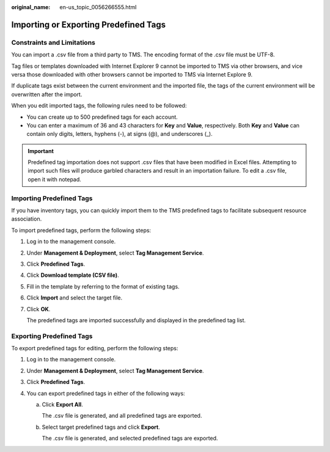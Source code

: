 :original_name: en-us_topic_0056266555.html

.. _en-us_topic_0056266555:

Importing or Exporting Predefined Tags
======================================

Constraints and Limitations
---------------------------

You can import a .csv file from a third party to TMS. The encoding format of the .csv file must be UTF-8.

Tag files or templates downloaded with Internet Explorer 9 cannot be imported to TMS via other browsers, and vice versa those downloaded with other browsers cannot be imported to TMS via Internet Explore 9.

If duplicate tags exist between the current environment and the imported file, the tags of the current environment will be overwritten after the import.

When you edit imported tags, the following rules need to be followed:

-  You can create up to 500 predefined tags for each account.
-  You can enter a maximum of 36 and 43 characters for **Key** and **Value**, respectively. Both **Key** and **Value** can contain only digits, letters, hyphens (-), at signs (@), and underscores (_).

.. important::

   Predefined tag importation does not support .csv files that have been modified in Excel files. Attempting to import such files will produce garbled characters and result in an importation failure. To edit a .csv file, open it with notepad.

Importing Predefined Tags
-------------------------

If you have inventory tags, you can quickly import them to the TMS predefined tags to facilitate subsequent resource association.

To import predefined tags, perform the following steps:

#. Log in to the management console.

#. Under **Management & Deployment**, select **Tag Management Service**.

#. Click **Predefined Tags**.

#. Click **Download template (CSV file)**.

#. Fill in the template by referring to the format of existing tags.

#. Click **Import** and select the target file.

#. Click **OK**.

   The predefined tags are imported successfully and displayed in the predefined tag list.

Exporting Predefined Tags
-------------------------

To export predefined tags for editing, perform the following steps:

#. Log in to the management console.
#. Under **Management & Deployment**, select **Tag Management Service**.
#. Click **Predefined Tags**.
#. You can export predefined tags in either of the following ways:

   a. Click **Export All**.

      The .csv file is generated, and all predefined tags are exported.

   b. Select target predefined tags and click **Export**.

      The .csv file is generated, and selected predefined tags are exported.
